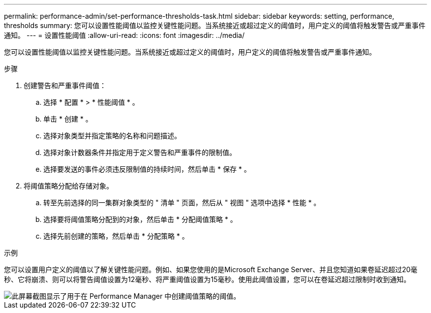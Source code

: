 ---
permalink: performance-admin/set-performance-thresholds-task.html 
sidebar: sidebar 
keywords: setting, performance, thresholds 
summary: 您可以设置性能阈值以监控关键性能问题。当系统接近或超过定义的阈值时，用户定义的阈值将触发警告或严重事件通知。 
---
= 设置性能阈值
:allow-uri-read: 
:icons: font
:imagesdir: ../media/


[role="lead"]
您可以设置性能阈值以监控关键性能问题。当系统接近或超过定义的阈值时，用户定义的阈值将触发警告或严重事件通知。

.步骤
. 创建警告和严重事件阈值：
+
.. 选择 * 配置 * > * 性能阈值 * 。
.. 单击 * 创建 * 。
.. 选择对象类型并指定策略的名称和问题描述。
.. 选择对象计数器条件并指定用于定义警告和严重事件的限制值。
.. 选择要发送的事件必须违反限制值的持续时间，然后单击 * 保存 * 。


. 将阈值策略分配给存储对象。
+
.. 转至先前选择的同一集群对象类型的 " 清单 " 页面，然后从 " 视图 " 选项中选择 * 性能 * 。
.. 选择要将阈值策略分配到的对象，然后单击 * 分配阈值策略 * 。
.. 选择先前创建的策略，然后单击 * 分配策略 * 。




.示例
您可以设置用户定义的阈值以了解关键性能问题。例如、如果您使用的是Microsoft Exchange Server、并且您知道如果卷延迟超过20毫秒、它将崩溃、则可以将警告阈值设置为12毫秒、将严重阈值设置为15毫秒。使用此阈值设置，您可以在卷延迟超过限制时收到通知。

image::../media/opm-threshold-creation-example-perf-admin.gif[此屏幕截图显示了用于在 Performance Manager 中创建阈值策略的阈值。]
